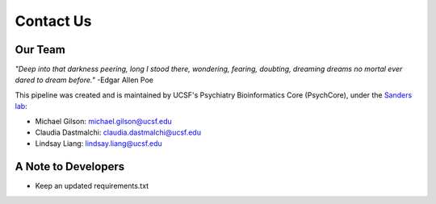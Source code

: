 .. _sec-contact:

===========
Contact Us
===========

---------
Our Team
---------

.. image:: salt.jpg

*"Deep into that darkness peering, long I stood there, 
wondering, fearing, doubting, dreaming dreams no 
mortal ever dared to dream before."* -Edgar Allen Poe

This pipeline was created and is maintained by UCSF's 
Psychiatry Bioinformatics Core (PsychCore), under the 
`Sanders lab`_:

* Michael Gilson: michael.gilson@ucsf.edu
* Claudia Dastmalchi: claudia.dastmalchi@ucsf.edu
* Lindsay Liang: lindsay.liang@ucsf.edu


--------------------
A Note to Developers
--------------------
* Keep an updated requirements.txt

.. _Sanders lab: http://sanderslab.ucsf.edu